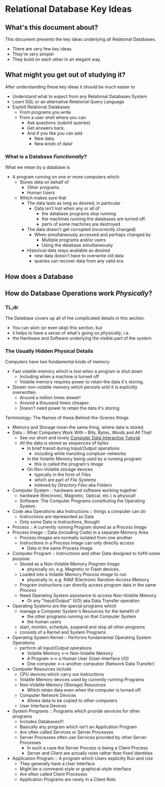* Relational Database Key Ideas

** What's this document about?

This document presents the key ideas underlying all Relational Databases.
- There are very few key ideas.
- They're very simple!
- They build on each other in an elegant way.
  
** What might you get out of studying it?

After understanding these key ideas it should be much easier to
- Understand what to expect from any Relational Databases System
- Learn SQL or an alternative Relational Query Language
- Exploit Relational Databases
      - From programs you write
      - From a user shell where you can
            - Ask questions (submit queries)
            - Get answers back.
            - And if you like you can add
                  - New data.
                  - New /kinds/ of data!

*** What is a Database /Functionally/?

What we mean by a database is
- A program running on one or more computers which
      - Stores data on behalf of
            - Other programs
            - Human Users
      - Which makes sure that
            - The data lasts as long as desired, in particular
                  - Data isn't lost when any or all of
                        - the database programs stop running
                        - the machines running the databases are turned off.
                        - parts of some machines are destroyed
            - The data doesn't get corrupted (incorrectly changed)
                  - When simultaneously accessed and perhaps changed by
                        - Multiple programs and/or users
                        - Using the database simultaneously
            - Historical data stays available as desired
                  - new data doesn't have to overwrite old data
                  - queries can recover data from any valid era.

** How does a Database 

** How do Database Operations work /Physically/?

*** TL;dr

The Database covers up all of the complicated details in this section.
- You can skim (or even skip) this section, but
- it helps to have a sense of what's going on /physically/, i.e.
- the Hardware and Software underlying the visible part of the system.

*** The Usually Hidden Physical Details

Computers have two fundamental kinds of memory
- Fast volatile memory which is lost when a program is shut down
      - Including when a machine is turned off
      - Volatile memory requires power to retain the data it's storing.
- Slower non-volatile memory which persists until it is explicitly overwritten.
      - Around a million times slower!
      - Around a thousand times cheaper.
      - Doesn't need power to retain the data it's storing.

Terminology: The Names of these Behind-the-Scenes things
- Memory and Storage mean the same thing, where data is stored.
- Data :: What Computers Work With -- Bits, Bytes, Words and All That!
      - See our short and lovely [[https://gregdavidson.github.io/on-computing/what-computers-are][Computer Data Interactive Tutorial]]
      - All the data is stored as sequences of bytes
            - In brief transit during Input/Output operations
                  - including while transiting comptuer networks
            - In the Volatile Memory being used by a running program
                  - this is called the program's /Image/
            - On Non-Volatile storage devices
                  - typically in the form of /Files/
                  - which are part of /File Systems/
                  - indexed by /Directory Files/ aka /Folders/
- Computer System :: hardware and software working together
      - hardware (Electronic, Magnetic, Optical, etc.) is physical!
      - Software: The Computer Programs constituting the Operating System.
- Code aka Operations aka Instructions :: things a computer can /do/
      - Instructions are represented as Data
      - Only some Data is Instructions, though!
- Process :: A currently running Program stored as a /Process Image/
- Process Image :: Data (including Code) in a separate Memory Area
      - Process Images are normally isolated from one another
      - Instructions in a Process Image can only directly access
            - Data in the same Process Image
- Computer Program :: Instructions and other Data designed to fulfill some purpose.
      - Stored as a Non-Volatile Memory /Program Image/
            - physically on, e.g. Magnetic or Flash devices.
      - Loaded into a Volatile Memory /Process Image/ to run
            - physically in, e.g. RAM (Electronic Random-Access Memory 
      - Program instructions can directly access program data in the same /Process/
      - Need Operating System assistance to access Non-Volatile Memory
            - Or any "Input/Output" (I/O) aka Data Transfer operation
- Operating Systems are the special programs which
      - manage a Computer System's Resources for the benefit of
            - the other programs running on that Computer System
            - the human users
      - start, monitor, schedule, suspend and stop all other programs
      - consists of a Kernel and System Programs
- Operating System Kernel :: Performs fundamental Operating System Operations
      - perform all Input/Output operations
            - Volatile Memory <--> Non-Volatile Memory
            - A Program <--> a Human User (User-Interface I/O)
            - One computer <--> another computrer (Network Data Transfer)
- Computer Resources include
      - CPU devices which carry out instructions
      - Volatile Memory devices used by currently running Programs
      - Non-Volatile Memory (Storage) Resources
            - Which retain data even when the computer is turned off.
      - Computer Network Devices
            - Allows data to be copied to other computers
      - User Interface Devices
- System Programs :: Programs which provide services for other programs
      - Includes Databases!!!
      - Basically any program which isn't an Application Program
      - Are often called Services or Server Processes
      - Server Processes often use Services provided by other Server Processes
            - In such a case the Server Process is being a Client Process
            - Server and Client are actually roles rather than fixed identities
- Application Program :: A program which Users explicitly Run and Use
      - They generally have a User Interface
      - Might be a command-style or graphical-style interface
      - Are often called Client Processes
      - Application Programs are rarely in a Client Role.

